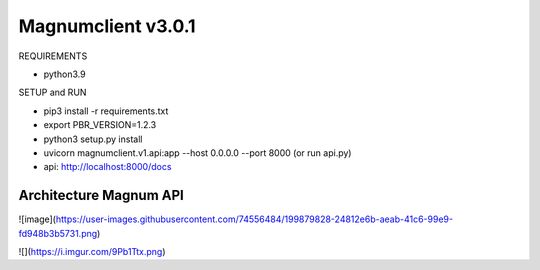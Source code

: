 ========================
Magnumclient v3.0.1
========================
REQUIREMENTS

* python3.9

SETUP and RUN

* pip3 install -r requirements.txt
* export PBR_VERSION=1.2.3
* python3 setup.py install
* uvicorn magnumclient.v1.api:app --host 0.0.0.0 --port 8000 (or run api.py)
* api: http://localhost:8000/docs

Architecture Magnum API
=================================

![image](https://user-images.githubusercontent.com/74556484/199879828-24812e6b-aeab-41c6-99e9-fd948b3b5731.png)

![](https://i.imgur.com/9Pb1Ttx.png)
